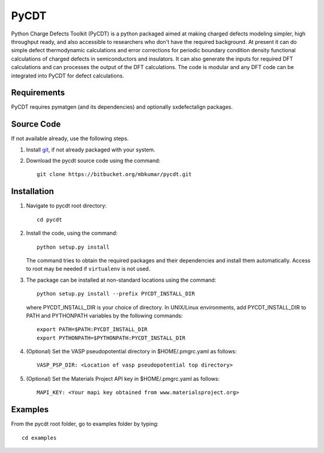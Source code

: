 =====
PyCDT
=====

Python Charge Defects Toolkit (PyCDT) is a python packaged aimed at making 
charged defects modeling simpler, high throughput ready, and also accessible 
to researchers who don't have the required background. At present it can do 
simple defect thermodynamic calculations and error corrections for periodic
boundary condition density functional calculations of charged defects in 
semiconductors and insulators. It can also generate the inputs for required 
DFT calculations and can processes the output of the DFT calculations.
The code is modular and any DFT code can be integrated into PyCDT for defect 
calculations. 

Requirements
------------
PyCDT requires pymatgen (and its dependencies) and optionally sxdefectalign packages.

Source Code
------------
If not available already, use the following steps.

#. Install `git <http://git-scm.com>`_, if not already packaged with your system.

#. Download the pycdt source code using the command::

    git clone https://bitbucket.org/mbkumar/pycdt.git

Installation
------------
1. Navigate to pycdt root directory::

    cd pycdt

2. Install the code, using the command::

    python setup.py install

   The command tries to obtain the required packages and their dependencies and install them automatically.
   Access to root may be needed if ``virtualenv`` is not used.

3. The package can be installed at non-standard locations using the command::

    python setup.py install --prefix PYCDT_INSTALL_DIR

   where PYCDT_INSTALL_DIR is your choice of directory. In UNIX/Linux environments,
   add PYCDT_INSTALL_DIR to PATH and PYTHONPATH variables by the following commands::
    
    export PATH=$PATH:PYCDT_INSTALL_DIR
    export PYTHONPATH=$PYTHONPATH:PYCDT_INSTALL_DIR

4. (Optional) Set the VASP pseudopotential directory in $HOME/.pmgrc.yaml as follows::

     VASP_PSP_DIR: <Location of vasp pseudopotential top directory>

5. (Optional) Set the Materials Project API key in $HOME/.pmgrc.yaml as follows::

     MAPI_KEY: <Your mapi key obtained from www.materialsproject.org>



Examples
--------

From the pycdt root folder, go to examples folder by typing::

    cd examples

